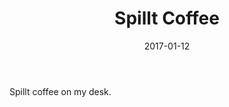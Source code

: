 #+TITLE: Spillt Coffee
#+DATE: 2017-01-12
#+CATEGORIES[]: Photos
#+IMAGE: spillt-coffee.jpeg
#+ALIASES[]: /spillt-coffee

Spillt coffee on my desk.
